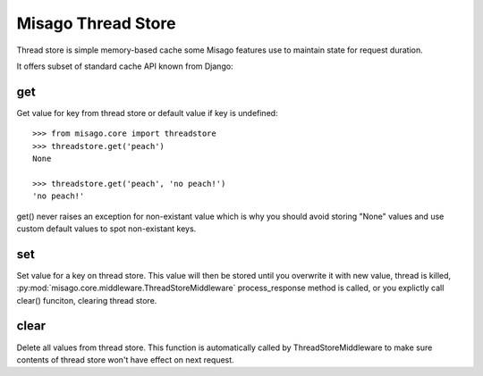 ===================
Misago Thread Store
===================

Thread store is simple memory-based cache some Misago features use to maintain state for request duration.

It offers subset of standard cache API known from Django:


get
---

.. function:: get(key[, default=None])

Get value for key from thread store or default value if key is undefined::

    >>> from misago.core import threadstore
    >>> threadstore.get('peach')
    None

    >>> threadstore.get('peach', 'no peach!')
    'no peach!'


get() never raises an exception for non-existant value which is why you should avoid storing "None" values and use custom default values to spot non-existant keys.


set
---

.. function:: set(key, value)

Set value for a key on thread store. This value will then be stored until you overwrite it with new value, thread is killed, :py:mod:`misago.core.middleware.ThreadStoreMiddleware` process_response method is called, or you explictly call clear() funciton, clearing thread store.


clear
-----

.. function:: clear()

Delete all values from thread store. This function is automatically called by ThreadStoreMiddleware to make sure contents of thread store won't have effect on next request.
